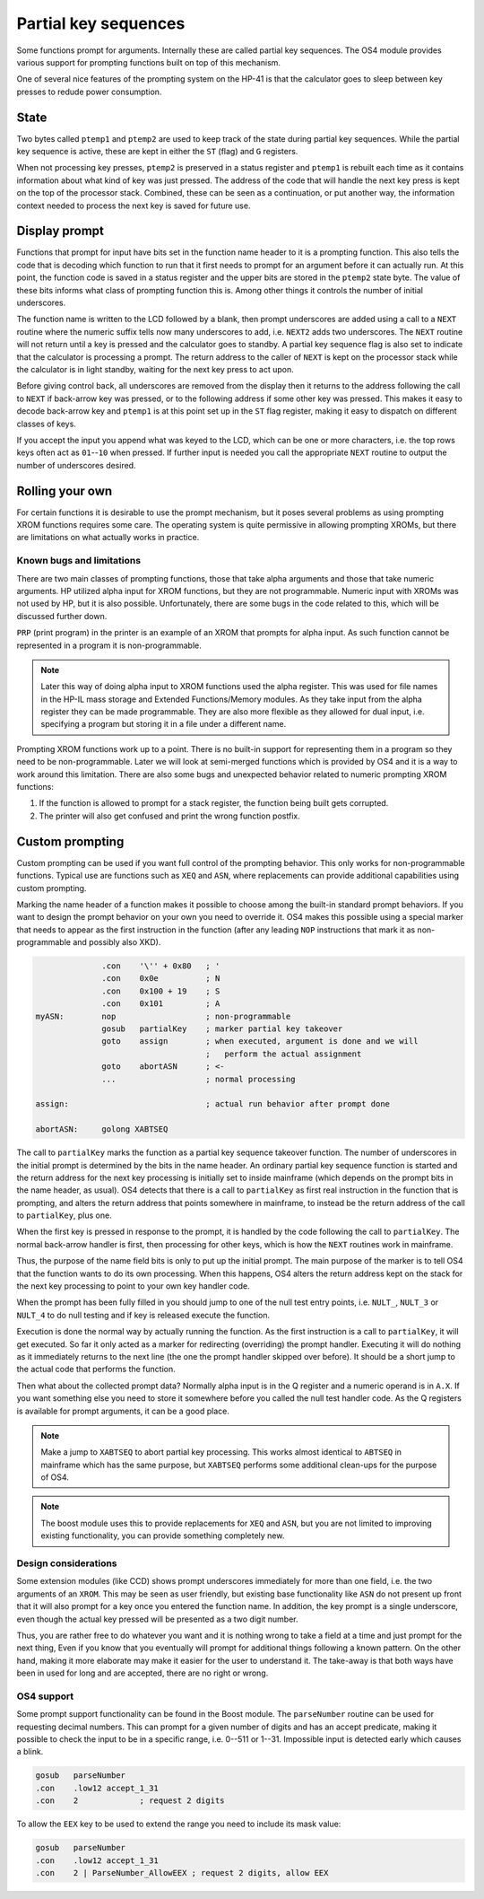 *********************
Partial key sequences
*********************

Some functions prompt for arguments. Internally these are called
partial key sequences. The OS4 module provides various support for
prompting functions built on top of this mechanism.

One of several nice features of the prompting system on the HP-41 is
that the calculator goes to sleep between key presses to redude power
consumption.


State
======

Two bytes called ``ptemp1`` and ``ptemp2`` are used to keep track of
the state during partial key sequences. While the partial key sequence
is active, these are kept in either the ``ST`` (flag) and ``G``
registers.

When not processing key presses, ``ptemp2`` is preserved in a status
register and ``ptemp1`` is rebuilt each time as it contains information
about what kind of key was just pressed.
The address of the code that will handle the next key press is kept on
the top of the processor stack. Combined, these can be seen as a
continuation, or put another way, the information context needed to
process the next key is saved for future use.

Display prompt
==============

Functions that prompt for input have bits set in the function name
header to it is a prompting function.
This also tells the code that is decoding which function to
run that it first needs to prompt for an argument before it can
actually run. At this point, the function code is saved in a status
register and the upper bits are stored in the ``ptemp2`` state
byte. The value of these bits informs what class of prompting function
this is. Among other things it controls the number of initial underscores.

The function name is written to the LCD followed by a
blank, then prompt underscores are added using a call to a ``NEXT``
routine where the numeric suffix tells now many underscores to add, i.e.
``NEXT2`` adds two underscores. The ``NEXT`` routine will not return
until a key is pressed and the calculator goes to standby.
A partial key sequence flag is also set to indicate that the
calculator is processing a prompt. The return address to the caller of
``NEXT`` is kept on the processor stack while the calculator is in
light standby, waiting for the next key press to act upon.

Before giving control back, all underscores are removed from the
display then it returns to the address following the call to ``NEXT``
if back-arrow key was pressed, or to the following address if some
other key was pressed. This makes it easy to decode back-arrow key and
``ptemp1`` is at this point set up in the ``ST`` flag register, making
it easy to dispatch on different classes of keys.

If you accept the input you append what was keyed to the LCD, which
can be one or more characters, i.e. the top rows keys often
act as ``01``--``10`` when pressed. If further input is needed you call
the appropriate ``NEXT`` routine to output the number of underscores
desired.

Rolling your own
================

For certain functions it is desirable to use the prompt mechanism, but
it poses several problems as using prompting XROM functions requires
some care. The operating system is quite permissive in allowing
prompting XROMs, but there are limitations on what actually works in
practice.

Known bugs and limitations
--------------------------

There are two main classes of prompting functions, those that take
alpha arguments and those that take numeric arguments. HP utilized
alpha input for XROM functions, but they are not programmable. Numeric
input with XROMs was not used by HP, but it is  also possible.
Unfortunately, there are some bugs in the code related to
this, which will be discussed further down.


``PRP`` (print program) in the printer is an example of an XROM that
prompts for alpha input. As such function cannot be represented in a
program it is non-programmable.

.. note::
   Later this way of doing alpha input to XROM functions used the
   alpha register. This was used for file names in the HP-IL mass
   storage and Extended Functions/Memory modules. As they take input
   from the alpha register they can be made programmable. They are also more
   flexible as they allowed for dual input, i.e. specifying a program
   but storing it in a file under a different name.

Prompting XROM functions work up to a point. There is no built-in
support for representing them in a program so they need to be
non-programmable. Later we will look at semi-merged functions which is
provided by OS4 and it is a way to work around this limitation.
There are also some bugs and unexpected behavior related to numeric
prompting XROM functions:

#. If the function is allowed to prompt for a stack register, the
   function being built gets corrupted.

#. The printer will also get confused and print the wrong function
   postfix.


Custom prompting
================

Custom prompting can be used if you want full control of the prompting
behavior. This only works for non-programmable functions. Typical use
are functions such as ``XEQ`` and ``ASN``, where replacements can
provide additional capabilities using custom prompting.

Marking the name header of a function makes it possible to choose
among the built-in standard prompt behaviors. If you want to design the
prompt behavior on your own you need to override it. OS4 makes this
possible using a special marker that needs to appear as the first
instruction in the function (after any leading ``NOP`` instructions
that mark it as non-programmable and possibly also XKD).


.. code-block:: ca65

                 .con    '\'' + 0x80   ; '
                 .con    0x0e          ; N
                 .con    0x100 + 19    ; S
                 .con    0x101         ; A
   myASN:        nop                   ; non-programmable
                 gosub   partialKey    ; marker partial key takeover
                 goto    assign        ; when executed, argument is done and we will
                                       ;   perform the actual assignment
                 goto    abortASN      ; <-
                 ...                   ; normal processing

   assign:                             ; actual run behavior after prompt done

   abortASN:     golong XABTSEQ

The call to ``partialKey`` marks the function as a partial key sequence
takeover function. The number of underscores in the initial
prompt is determined by the bits in the name header. An ordinary partial
key sequence function is started and the return address for the next
key processing is initially set to inside mainframe (which depends on
the prompt bits in the name header, as usual). OS4 detects that there
is a call to ``partialKey`` as first real instruction in the function
that is prompting, and alters the return address that points somewhere
in mainframe, to instead be the return address of the call to
``partialKey``, plus one.

When the first key is pressed in response to the prompt, it is handled
by the code following the call to ``partialKey``. The normal
back-arrow handler is first, then processing for other keys, which is
how the ``NEXT`` routines work in mainframe.

Thus, the purpose of the name field bits is only to put up the initial
prompt. The main purpose of the marker is to tell OS4 that the
function wants to do its own processing. When this happens, OS4 alters
the return address kept on the stack for the next key processing to
point to your own key handler code.

When the prompt has been fully filled in you should jump to one of the
null test entry points, i.e. ``NULT_``, ``NULT_3`` or ``NULT_4`` to do
null testing and if key is released execute the function.

Execution is done the normal way by actually running the function. As
the first instruction is a call to ``partialKey``, it will get
executed. So far it only acted as a marker for redirecting
(overriding) the prompt handler. Executing it will do nothing as it
immediately returns to the next line (the one the prompt handler
skipped over before). It should be a short jump to the actual
code that performs the function.

Then what about the collected prompt data? Normally alpha input is in
the Q register and a numeric operand is in ``A.X``. If you want
something else you need to store it somewhere before you called the
null test handler code. As the Q registers is available for prompt
arguments, it can be a good place.

.. note::
   Make a jump to ``XABTSEQ`` to abort partial key processing. This
   works almost identical to ``ABTSEQ`` in mainframe which has the same
   purpose, but ``XABTSEQ`` performs some additional clean-ups for the
   purpose of OS4.

.. note::
   The boost module uses this to provide replacements for ``XEQ`` and
   ``ASN``, but you are not limited to improving existing
   functionality, you can provide something completely new.

Design considerations
---------------------

Some extension modules (like CCD) shows prompt underscores immediately
for more than one field, i.e. the two arguments of an ``XROM``. 
This may be seen as user friendly, but existing base functionality
like ``ASN`` do not present up front that it will also prompt for a
key once you entered the function name. In addition, the
key prompt is a single underscore, even though the actual key pressed
will be presented as a two digit number.

Thus, you are rather free to do whatever you want and it is nothing
wrong to take a field at a time and just prompt for the next thing,
Even if you know that you eventually will prompt for additional things
following a known pattern. On the other hand, making it more elaborate
may make it easier for the user to understand it. The take-away is
that both ways have been in used for long and are accepted, there are
no right or wrong.

OS4 support
-----------

Some prompt support functionality can be found in the Boost
module. The ``parseNumber`` routine can be used for requesting decimal
numbers. This can prompt for a given number of digits and has an
accept predicate, making it possible to check the input to be in a
specific range, i.e. 0--511 or 1--31. Impossible input is detected early
which causes a blink.

.. code-block:: ca65

                 gosub   parseNumber
                 .con    .low12 accept_1_31
                 .con    2             ; request 2 digits

To allow the ``EEX`` key to be used to extend the range you need to
include its mask value:

.. code-block:: ca65

                 gosub   parseNumber
                 .con    .low12 accept_1_31
                 .con    2 | ParseNumber_AllowEEX ; request 2 digits, allow EEX
